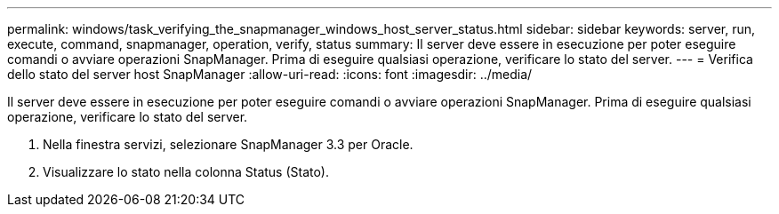 ---
permalink: windows/task_verifying_the_snapmanager_windows_host_server_status.html 
sidebar: sidebar 
keywords: server, run, execute, command, snapmanager, operation, verify, status 
summary: Il server deve essere in esecuzione per poter eseguire comandi o avviare operazioni SnapManager. Prima di eseguire qualsiasi operazione, verificare lo stato del server. 
---
= Verifica dello stato del server host SnapManager
:allow-uri-read: 
:icons: font
:imagesdir: ../media/


[role="lead"]
Il server deve essere in esecuzione per poter eseguire comandi o avviare operazioni SnapManager. Prima di eseguire qualsiasi operazione, verificare lo stato del server.

. Nella finestra servizi, selezionare SnapManager 3.3 per Oracle.
. Visualizzare lo stato nella colonna Status (Stato).

